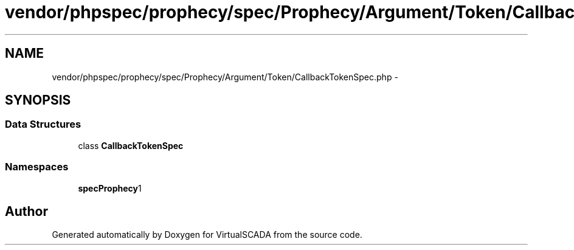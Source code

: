 .TH "vendor/phpspec/prophecy/spec/Prophecy/Argument/Token/CallbackTokenSpec.php" 3 "Tue Apr 14 2015" "Version 1.0" "VirtualSCADA" \" -*- nroff -*-
.ad l
.nh
.SH NAME
vendor/phpspec/prophecy/spec/Prophecy/Argument/Token/CallbackTokenSpec.php \- 
.SH SYNOPSIS
.br
.PP
.SS "Data Structures"

.in +1c
.ti -1c
.RI "class \fBCallbackTokenSpec\fP"
.br
.in -1c
.SS "Namespaces"

.in +1c
.ti -1c
.RI " \fBspec\\Prophecy\\Argument\\Token\fP"
.br
.in -1c
.SH "Author"
.PP 
Generated automatically by Doxygen for VirtualSCADA from the source code\&.

